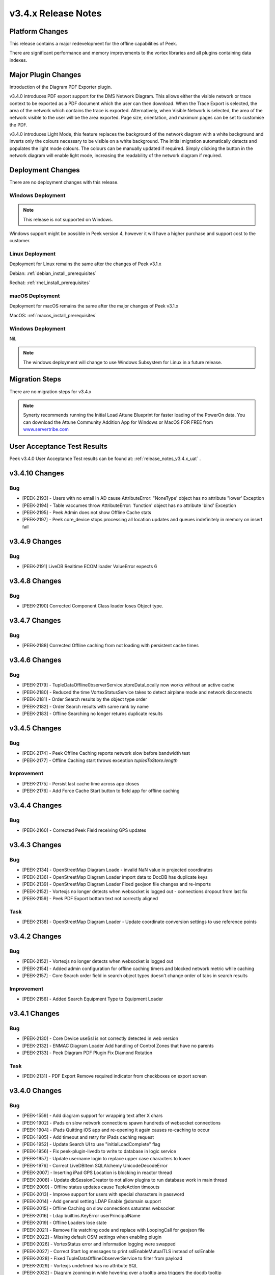 .. _release_notes_v3.4.x:

====================
v3.4.x Release Notes
====================

Platform Changes
----------------

This release contains a major redevelopment for the offline capabilities
of Peek.

There are significant performance and memory improvements to the vortex
libraries and all plugins containing data indexes.

Major Plugin Changes
--------------------

Introduction of the Diagram PDF Exporter plugin.

v3.4.0 introduces PDF export support for the DMS Network Diagram. This allows
either the visible network or trace context to be exported as a PDF document
which the user can then download. When the Trace Export is selected, the
area of the network which contains the trace is exported. Alternatively,
when Visible Network is selected, the area of the network visible to the
user will be the area exported. Page size, orientation, and maximum pages can
be set to customise the PDF.

v3.4.0 introduces Light Mode, this feature replaces the background of the
network diagram with a white background and inverts only the colours
necessary to be visible on a white background. The initial migration
automatically detects and populates the light mode colours. The colours can
be manually updated if required. Simply clicking the button in the network
diagram will enable light mode, increasing the
readability of the network diagram if required.

Deployment Changes
------------------

There are no deployment changes with this release.

Windows Deployment
``````````````````

.. note:: This release is not supported on Windows.

Windows support might be possible in Peek version 4, however it will have 
a higher purchase and support cost to the customer.

Linux Deployment
````````````````

Deployment for Linux remains the same after the  changes of Peek v3.1.x

Debian: :ref:`debian_install_prerequisites`

Redhat: :ref:`rhel_install_prerequisites`

macOS Deployment
````````````````

Deployment for macOS remains the same after the major changes of Peek v3.1.x

MacOS: :ref:`macos_install_prerequisites`


Windows Deployment
``````````````````

Nil.

.. note:: The windows deployment will change to use Windows Subsystem for Linux
          in a future release.

Migration Steps
---------------

There are no migration steps for v3.4.x

.. note:: Synerty recommends running the Initial Load Attune Blueprint for
    faster loading of the PowerOn data.
    You can download the Attune Community Addition App for Windows or MacOS FOR
    FREE from `<www.servertribe.com>`_

User Acceptance Test Results
----------------------------

Peek v3.4.0 User Acceptance Test results can be found at:
:ref:`release_notes_v3.4.x_uat` .

v3.4.10 Changes
---------------

Bug
```

* [PEEK-2193] - Users with no email in AD cause AttributeError: "NoneType'
  object has no attribute "lower' Exception

* [PEEK-2194] - Table vaccumes throw AttributeError: 'function' object has
  no attribute 'bind' Exception

* [PEEK-2195] - Peek Admin does not show Offline Cache stats

* [PEEK-2197] - Peek core_device stops processing all location updates and
  queues indefinitely in memory on insert fail

v3.4.9 Changes
--------------

Bug
```

* [PEEK-2191] LiveDB Realtime ECOM loader ValueError expects 6

v3.4.8 Changes
--------------

Bug
```

* [PEEK-2190] Corrected Component Class loader loses Object type.

v3.4.7 Changes
--------------

Bug
```

* [PEEK-2188] Corrected Offline caching from not loading with persistent
  cache times

v3.4.6 Changes
---------------

Bug
```

*   [PEEK-2179] - TupleDataOffline0bserverService.storeDataLocally
    now works without an active cache

*   [PEEK-2180] - Reduced the time VortexStatusService takes to detect airplane
    mode and network disconnects

* [PEEK-2181] - Order Search results by the object type order

* [PEEK-2182] - Order Search results with same rank by name

* [PEEK-2183] - Offline Searching no longer returns duplicate results

v3.4.5 Changes
--------------

Bug
```

* [PEEK-2174] - Peek Offline Caching reports network slow before bandwidth test

* [PEEK-2177] - Offline Caching start throws exception `tuplesToStore.length`

Improvement
```````````

* [PEEK-2175] - Persist last cache time across app closes

* [PEEK-2176] - Add Force Cache Start button to field app for offline caching

v3.4.4 Changes
--------------

Bug
```
* [PEEK-2160] - Corrected Peek Field receiving GPS updates

v3.4.3 Changes
--------------

Bug
```

* [PEEK-2134] - OpenStreetMap Diagram Loade - invalid NaN value in projected coordinates

* [PEEK-2136] - OpenStreetMap Diagram Loader import data to DocDB has duplicate keys

* [PEEK-2139] - OpenStreetMap Diagram Loader Fixed geojson file changes and re-imports

* [PEEK-2152] - Vortexjs no longer detects when websocket is logged out - connections dropout from last fix

* [PEEK-2159] - Peek PDF Export bottom text not correctly aligned

Task
````

* [PEEK-2138] - OpenStreetMap Diagram Loader - Update coordinate conversion settings to use reference points

v3.4.2 Changes
--------------

Bug
```

* [PEEK-2152] - Vortexjs no longer detects when websocket is logged out

* [PEEK-2154] - Added admin configuration for offline caching timers and blocked network metric while caching

* [PEEK-2157] - Core Search order field in search object types doesn't change order of tabs in search results

Improvement
```````````

* [PEEK-2156] - Added Search Equipment Type to Equipment Loader



v3.4.1 Changes
--------------

Bug
```

* [PEEK-2130] - Core Device useSsl is not correctly detected in web version

* [PEEK-2132] - ENMAC Diagram Loader Add handling of Control Zones that have no parents

* [PEEK-2133] - Peek Diagram PDF Plugin Fix Diamond Rotation

Task
````

* [PEEK-2131] - PDF Export Remove required indicator from checkboxes on export screen

v3.4.0 Changes
--------------

Bug
```

* [PEEK-1559] - Add diagram support for wrapping text after X chars

* [PEEK-1902] - iPads on slow network connections spawn hundreds of websocket connections

* [PEEK-1904] - iPads Quitting iOS app and re-opening it again causes re-caching to occur

* [PEEK-1905] - Add timeout and retry for iPads caching request

* [PEEK-1952] - Update Search UI to use "initialLoadComplete" flag

* [PEEK-1956] - Fix peek-plugin-livedb to write to database in logic service

* [PEEK-1957] - Update username login to replace upper case characters to lower

* [PEEK-1976] - Correct LiveDBItem SQLAlchemy UnicodeDecodeError

* [PEEK-2007] - Inserting iPad GPS Location is blocking in reactor thread

* [PEEK-2008] - Update dbSessionCreator to not allow plugins to run database work in main thread

* [PEEK-2009] - Offline status updates cause TupleAction timeouts

* [PEEK-2013] - Improve support for users with special characters in password

* [PEEK-2014] - Add general setting LDAP Enable @domain support

* [PEEK-2015] - Offline Caching on slow connections saturates websocket

* [PEEK-2016] - Ldap builtins.KeyError userPrincipalName

* [PEEK-2019] - Offline Loaders lose state

* [PEEK-2021] - Remove file watching code and replace with LoopingCall for geojson file

* [PEEK-2022] - Missing default OSM settings when enabling plugin

* [PEEK-2026] - VortexStatus error and information logging were swapped

* [PEEK-2027] - Correct Start log messages to print sslEnableMutualTLS instead of sslEnable

* [PEEK-2028] - Fixed TupleDataOfflineObserverService to filter from payload

* [PEEK-2029] - Vortexjs undefined has no attribute SQL

* [PEEK-2032] - Diagram zooming in while hovering over a tooltip area triggers the docdb tooltip

* [PEEK-2034] - Remove angular circular references

* [PEEK-2035] - Multiple searches are run at once as letters are typed

* [PEEK-2036] - Agent Timeout retry causes 100% Logic service CPU usage

* [PEEK-2040] - Update Peek Field to serve port 8000 with self signed certificates

* [PEEK-2049] - Throttle GPS Location Updates from iPad

* [PEEK-2050] - Remove upper case from Usernames

* [PEEK-2053] - Diagram Tooltips stay up when panning on iPad

* [PEEK-2054] - Remove Layer list filter case sensitivity

* [PEEK-2055] - Remove Shaking iPad to undo typing support in Peek Field App

* [PEEK-2072] - Update SettingProperty to store as float values

Improvement
```````````

* [PEEK-2018] - Redesign Offline Caching logic to use state machine pattern

* [PEEK-2020] - Update logic API to return all usersLoggedIn

* [PEEK-2023] - Add setting to enable partially indexing alias

* [PEEK-2024] - Add support for indexing component_header.user_reference

* [PEEK-2025] - Add master "Disable All Caching" switch in Admin settings

* [PEEK-2030] - Change TupleDataOfflineObserverService to return an empty array of tuples if askServerEnabled=false

* [PEEK-2031] - Add indication of slow network to home screen

* [PEEK-2033] - Add support for excluding keywords for search engine

* [PEEK-2048] - Make plugin loading failure print useful exceptions

* [PEEK-2104] - Add text shape de-clutter level overrides

Task
````

* [PEEK-1679] - Add the queue checking script to deployment

* [PEEK-1984] - Replace ujson dependency with json

* [PEEK-2000] - Create Defaults typescript file for ServerInfoTuple

* [PEEK-2047] - Improve Peek iOS Icon
